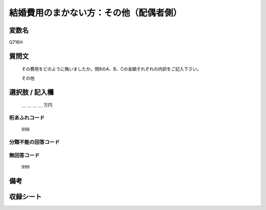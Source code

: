 .. title:: Q716H
.. rst-class:: item
====================================================================================================
結婚費用のまかない方：その他（配偶者側）
====================================================================================================

.. rst-class:: varname
変数名
==================

Q716H

.. rst-class:: question
質問文
==================


   その費用をどのように賄いましたか。問8のA、B、Cの金額それぞれの内訳をご記入下さい。


   その他



.. rst-class:: answer
選択肢 / 記入欄
======================

  ＿ ＿ ＿ ＿ 万円



.. rst-class:: overflow
桁あふれコード
-------------------------------
  998


.. rst-class:: not_available
分類不能の回答コード
-------------------------------------
  


.. rst-class:: not_available
無回答コード
-------------------------------------
  999


.. rst-class:: bikou
備考
==================



.. rst-class:: include_sheet
収録シート
=======================================
.. hlist::
   :columns: 3
   
   
   * p3_3
   
   * p4_3
   
   * p5a_3
   
   * p6_3
   
   * p7_3
   
   * p8_3
   
   * p9_3
   
   * p10_3
   
   * p11ab_3
   
   * p12_3
   
   * p13_3
   
   * p14_3
   
   * p15_3
   
   * p16abc_3
   
   * p17_3
   
   * p18_3
   
   * p19_3
   
   * p20_3
   
   * p21abcd_3
   
   * p22_3
   
   * p23_3
   
   * p24_3
   
   * p25_3
   
   * p26_3
   
   


.. index:: Q716H